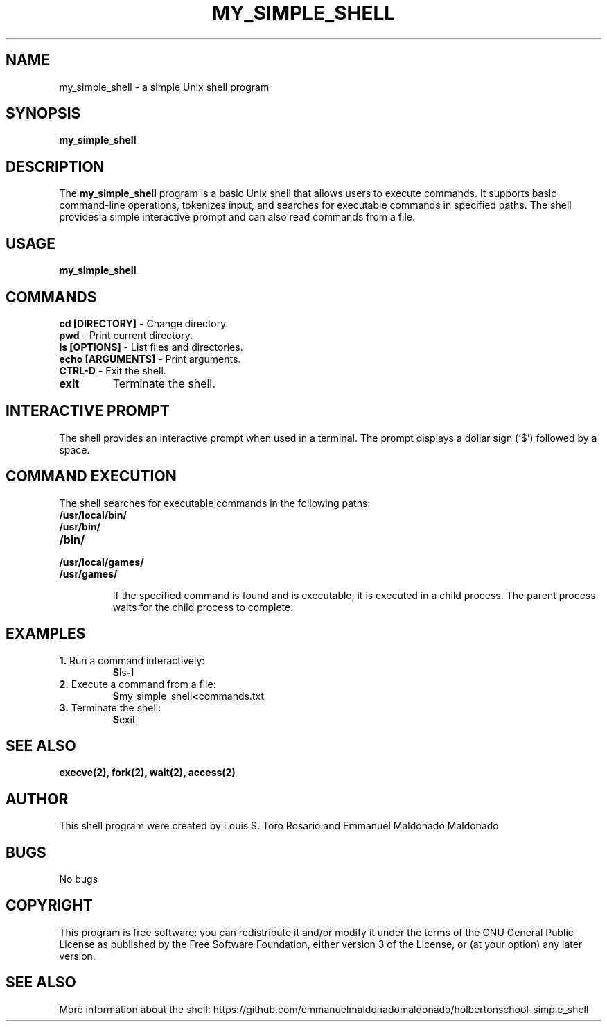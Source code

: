 .TH MY_SIMPLE_SHELL 1 "December 2023" "Version 1.0" "User Commands"

.SH NAME
my_simple_shell \- a simple Unix shell program

.SH SYNOPSIS
\fBmy_simple_shell\fR

.SH DESCRIPTION
The \fBmy_simple_shell\fR program is a basic Unix shell that allows users to execute commands. It supports basic command-line operations, tokenizes input, and searches for executable commands in specified paths. The shell provides a simple interactive prompt and can also read commands from a file.

.SH USAGE
\fBmy_simple_shell\fR

.SH COMMANDS

.TP
\fBcd [DIRECTORY]\fR - Change directory.

.TP
\fBpwd\fR - Print current directory.

.TP
\fBls [OPTIONS]\fR - List files and directories.

.TP
\fBecho [ARGUMENTS]\fR - Print arguments.

.TP
\fBCTRL-D\fR - Exit the shell.

.TP
\fBexit\fR
Terminate the shell.

.SH INTERACTIVE PROMPT
The shell provides an interactive prompt when used in a terminal. The prompt displays a dollar sign ('$') followed by a space.

.SH COMMAND EXECUTION
The shell searches for executable commands in the following paths:

.TP
\fB/usr/local/bin/\fR
.TP
\fB/usr/bin/\fR
.TP
\fB/bin/\fR
.TP
\fB/usr/local/games/\fR
.TP
\fB/usr/games/\fR

If the specified command is found and is executable, it is executed in a child process. The parent process waits for the child process to complete.

.SH EXAMPLES
.TP
\fB1.\fR Run a command interactively:
.BR $ ls -l

.TP
\fB2.\fR Execute a command from a file:
.BR $ my_simple_shell < commands.txt

.TP
\fB3.\fR Terminate the shell:
.BR $ exit

.SH SEE ALSO
.BR execve(2),
.BR fork(2),
.BR wait(2),
.BR access(2)

.SH AUTHOR
This shell program were created by Louis S. Toro Rosario and Emmanuel Maldonado Maldonado

.SH BUGS
No bugs

.SH COPYRIGHT
This program is free software: you can redistribute it and/or modify it under the terms of the GNU General Public License as published by the Free Software Foundation, either version 3 of the License, or (at your option) any later version.

.SH SEE ALSO
More information about the shell: https://github.com/emmanuelmaldonadomaldonado/holbertonschool-simple_shell
